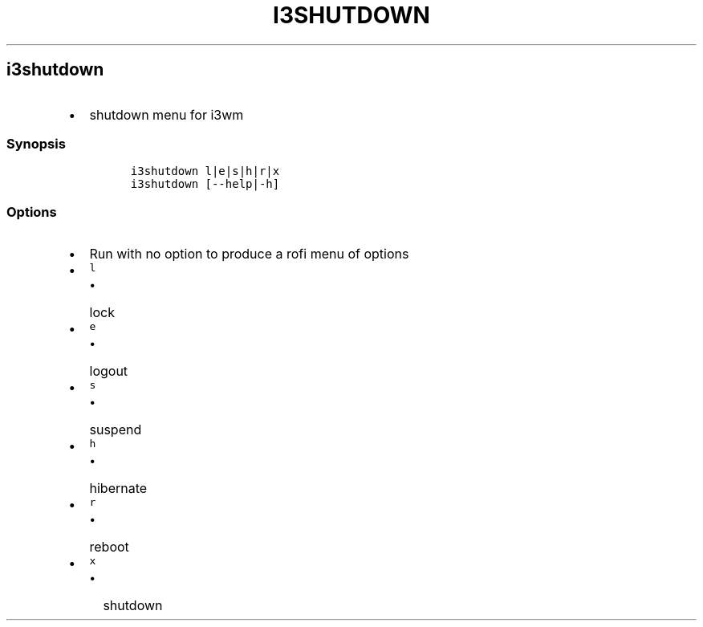.TH I3SHUTDOWN 1 2019\-10\-21 Linux User Manuals
.\" Automatically generated by Pandoc 2.7.3
.\"
.hy
.SH i3shutdown
.IP \[bu] 2
shutdown menu for i3wm
.SS Synopsis
.IP
.nf
\f[C]
i3shutdown l|e|s|h|r|x
i3shutdown [--help|-h]
\f[R]
.fi
.SS Options
.IP \[bu] 2
Run with no option to produce a rofi menu of options
.IP \[bu] 2
\f[C]l\f[R]
.RS 2
.IP \[bu] 2
lock
.RE
.IP \[bu] 2
\f[C]e\f[R]
.RS 2
.IP \[bu] 2
logout
.RE
.IP \[bu] 2
\f[C]s\f[R]
.RS 2
.IP \[bu] 2
suspend
.RE
.IP \[bu] 2
\f[C]h\f[R]
.RS 2
.IP \[bu] 2
hibernate
.RE
.IP \[bu] 2
\f[C]r\f[R]
.RS 2
.IP \[bu] 2
reboot
.RE
.IP \[bu] 2
\f[C]x\f[R]
.RS 2
.IP \[bu] 2
shutdown
.RE
